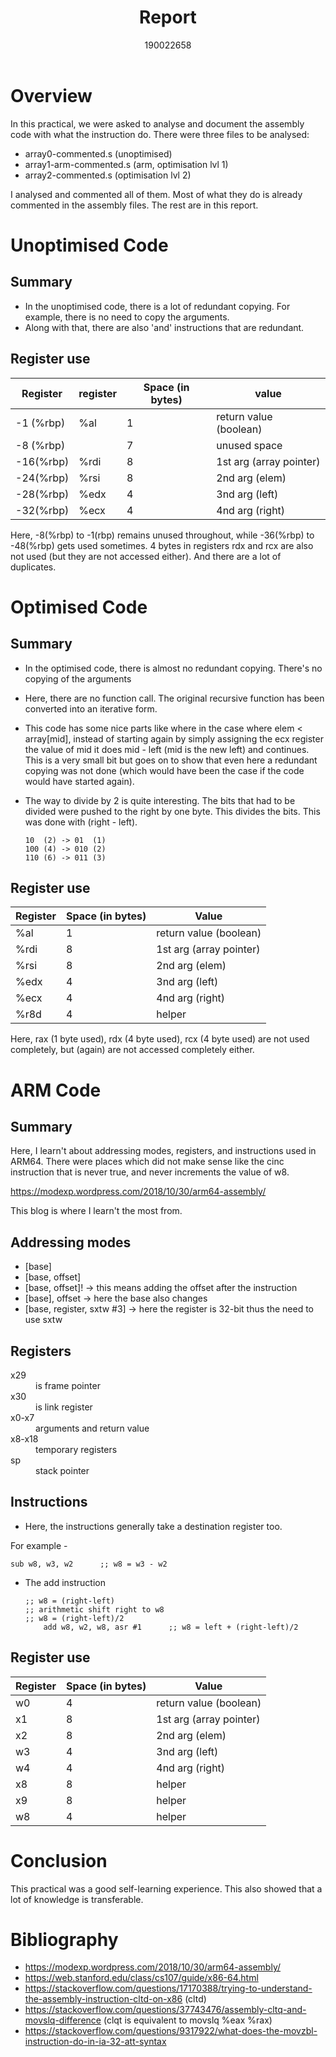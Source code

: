#+TITLE: Report
#+AUTHOR: 190022658
#+OPTIONS: toc:nil

* Overview
In this practical, we were asked to analyse and document the assembly code with what the instruction do. There were three files to be analysed:
- array0-commented.s (unoptimised)
- array1-arm-commented.s (arm, optimisation lvl 1)
- array2-commented.s (optimisation lvl 2)
I analysed and commented all of them. Most of what they do is already commented in the assembly files. The rest are in this report.


* Unoptimised Code

** Summary
- In the unoptimised code, there is a lot of redundant copying. For example, there is no need to copy the arguments.
- Along with that, there are also 'and' instructions that are redundant.


** Register use
|-----------+----------+------------------+-------------------------|
| Register  | register | Space (in bytes) | value                   |
|-----------+----------+------------------+-------------------------|
| -1 (%rbp) | %al      |                1 | return value (boolean)  |
| -8 (%rbp) |          |                7 | unused space            |
| -16(%rbp) | %rdi     |                8 | 1st arg (array pointer) |
| -24(%rbp) | %rsi     |                8 | 2nd arg (elem)          |
| -28(%rbp) | %edx     |                4 | 3nd arg (left)          |
| -32(%rbp) | %ecx     |                4 | 4nd arg (right)         |
|-----------+----------+------------------+-------------------------|

Here, -8(%rbp) to -1(rbp) remains unused throughout, while -36(%rbp) to -48(%rbp) gets used sometimes. 4 bytes in registers rdx and rcx are also not used (but they are not accessed either). And there are a lot of duplicates.


* Optimised Code

** Summary
- In the optimised code, there is almost no redundant copying. There's no copying of the arguments
- Here, there are no function call. The original recursive function has been converted into an iterative form.
- This code has some nice parts like where in the case where elem < array[mid], instead of starting again by simply assigning the ecx register the value of mid it does mid - left (mid is the new left) and continues. This is a very small bit but goes on to show that even here a redundant copying was not done (which would have been the case if the code would have started again).
- The way to divide by 2 is quite interesting. The bits that had to be divided were pushed to the right by one byte. This divides the bits.
  This was done with (right - left).
  #+begin_example
  10  (2) -> 01  (1)
  100 (4) -> 010 (2)
  110 (6) -> 011 (3)
  #+end_example


** Register use
|----------+------------------+-------------------------|
| Register | Space (in bytes) | Value                   |
|----------+------------------+-------------------------|
| %al      |                1 | return value (boolean)  |
| %rdi     |                8 | 1st arg (array pointer) |
| %rsi     |                8 | 2nd arg (elem)          |
| %edx     |                4 | 3nd arg (left)          |
| %ecx     |                4 | 4nd arg (right)         |
| %r8d     |                4 | helper                  |
|----------+------------------+-------------------------|

Here, rax (1 byte used), rdx (4 byte used), rcx (4 byte used) are not used completely, but (again) are not accessed completely either.


* ARM Code

** Summary
Here, I learn't about addressing modes, registers, and instructions used in ARM64. There were places which did not make sense like the cinc instruction that is never true, and never increments the value of w8.

https://modexp.wordpress.com/2018/10/30/arm64-assembly/

This blog is where I learn't the most from.


** Addressing modes
- [base]
- [base, offset]
- [base, offset]! -> this means adding the offset after the instruction
- [base], offset  -> here the base also changes
- [base, register, sxtw #3] -> here the register is 32-bit thus the need to use sxtw


** Registers
- x29 :: is frame pointer
- x30 :: is link register
- x0-x7 :: arguments and return value
- x8-x18 :: temporary registers
- sp :: stack pointer


** Instructions
- Here, the instructions generally take a destination register too.
For example -
  #+begin_example
	sub	w8, w3, w2      ;; w8 = w3 - w2
  #+end_example
- The add instruction
  #+begin_example
;; w8 = (right-left)
;; arithmetic shift right to w8
;; w8 = (right-left)/2
	add	w8, w2, w8, asr #1      ;; w8 = left + (right-left)/2
  #+end_example


** Register use

|----------+------------------+-------------------------|
| Register | Space (in bytes) | Value                   |
|----------+------------------+-------------------------|
| w0       |                4 | return value (boolean)  |
| x1       |                8 | 1st arg (array pointer) |
| x2       |                8 | 2nd arg (elem)          |
| w3       |                4 | 3nd arg (left)          |
| w4       |                4 | 4nd arg (right)         |
| x8       |                8 | helper                  |
| x9       |                8 | helper                  |
| w8       |                4 | helper                  |
|----------+------------------+-------------------------|


* Conclusion
This practical was a good self-learning experience. This also showed that a lot of knowledge is transferable.


* Bibliography
- https://modexp.wordpress.com/2018/10/30/arm64-assembly/
- https://web.stanford.edu/class/cs107/guide/x86-64.html
- https://stackoverflow.com/questions/17170388/trying-to-understand-the-assembly-instruction-cltd-on-x86 (cltd)
- https://stackoverflow.com/questions/37743476/assembly-cltq-and-movslq-difference (clqt is equivalent to movslq %eax %rax)
- https://stackoverflow.com/questions/9317922/what-does-the-movzbl-instruction-do-in-ia-32-att-syntax
